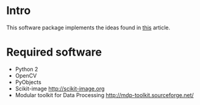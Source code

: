 * Intro
This software package implements the ideas found in [[http://www.cs.cornell.edu/projects/light_compositing/][this]] article.

* Required software
- Python 2
- OpenCV
- PyObjects
- Scikit-image http://scikit-image.org
- Modular toolkit for Data Processing http://mdp-toolkit.sourceforge.net/ 
